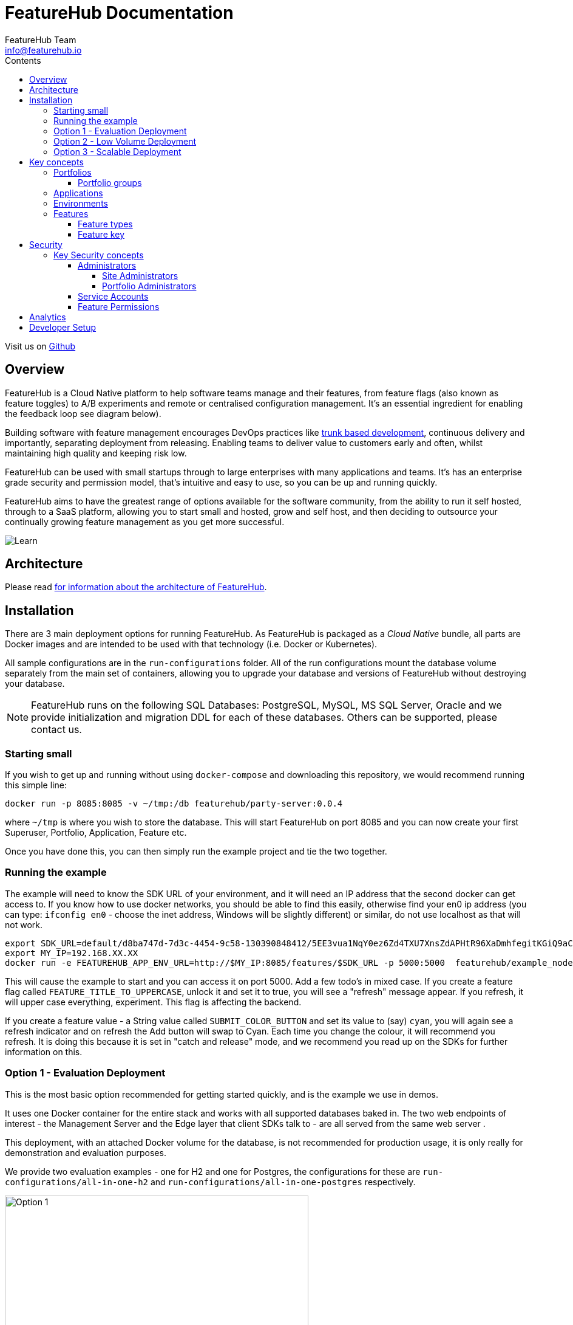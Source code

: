 = FeatureHub Documentation
FeatureHub Team <info@featurehub.io>
ifdef::env-github,env-browser[:outfilesuffix: .adoc]
:toc: left
:toclevels: 4
:toc-title: Contents

Visit us on https://github.com/featurehub-io/featurehub[Github]

== Overview

FeatureHub is a Cloud Native platform to help software teams manage and their features, from feature flags 
(also known as feature toggles) to A/B experiments and remote or centralised configuration management.
It's an essential ingredient for enabling the feedback loop see diagram below).

Building software with feature management encourages DevOps practices like
https://trunkbaseddevelopment.com[trunk based development], continuous delivery and importantly, 
separating deployment from releasing. Enabling teams to deliver value to customers early and often, 
whilst maintaining high quality and keeping risk low.

FeatureHub can be used with small startups through to large enterprises with many applications and teams.
It's has an enterprise grade security and permission model, that's intuitive and easy to use, 
so you can be up and running quickly.

FeatureHub aims to have the greatest range of options available for the software community, from the ability to run
it self hosted, through to a SaaS platform, allowing you to start small and hosted, grow and self host, and then
deciding to outsource your continually growing feature management as you get more successful. 

image::images/fh_learn_build_measure.svg[Learn,Build,Measure]

== Architecture

Please read link:architecture{outfilesuffix}[for information about the architecture of FeatureHub].

== Installation
There are 3 main deployment options for running FeatureHub. As FeatureHub is packaged as a _Cloud Native_
bundle, all parts are Docker images and are intended to be used with that technology (i.e. Docker or Kubernetes).

All sample configurations are in the `run-configurations` folder. All of the run configurations mount the 
database volume separately from the main set of containers, allowing you to upgrade your database and
versions of FeatureHub without destroying your database.

NOTE: FeatureHub runs on the following SQL Databases: PostgreSQL, MySQL, MS SQL Server, Oracle and we provide
initialization and migration DDL for each of these databases. Others can be supported, please contact us.

=== Starting small

If you wish to get up and running without using `docker-compose` and downloading this repository, we would
recommend running this simple line:

----
docker run -p 8085:8085 -v ~/tmp:/db featurehub/party-server:0.0.4
----

where `~/tmp` is where you wish to store the database. This will start FeatureHub on port 8085 and you can now
create your first Superuser, Portfolio, Application, Feature etc.

Once you have done this, you can then simply run the example project and tie the two together.

=== Running the example

The example will need to know the SDK URL of your environment, and it will need an IP address that the second
docker can get access to. If you know how to use docker networks, you should be able to find this easily, otherwise
find your en0 ip address (you can type: `ifconfig en0` - choose the inet address, Windows will be slightly different) 
or similar, do not use localhost as that will not work.

----
export SDK_URL=default/d8ba747d-7d3c-4454-9c58-130390848412/5EE3vua1NqY0ez6Zd4TXU7XnsZdAPHtR96XaDmhfegitKGiQ9aCdmtmeNUNPubkRZLJLUUpaC7b05ELk
export MY_IP=192.168.XX.XX
docker run -e FEATUREHUB_APP_ENV_URL=http://$MY_IP:8085/features/$SDK_URL -p 5000:5000  featurehub/example_node:0.0.1
----

This will cause the example to start and you can access it on port 5000. Add a few todo's in mixed case. 
If you create a feature flag called `FEATURE_TITLE_TO_UPPERCASE`, unlock it and set it to true, you will see a "refresh"
message appear. If you refresh, it will upper case everything, experiment. This flag is affecting the backend. 

If you create a feature value - a String value called `SUBMIT_COLOR_BUTTON` and set its value to (say) `cyan`, you will
again see a refresh indicator and on refresh the Add button will swap to Cyan. Each time you change the colour, it will
recommend you refresh. It is doing this because it is set in "catch and release" mode, and we recommend you read up on
the SDKs for further information on this.

=== Option 1 - Evaluation Deployment
This is the most basic option recommended for getting started quickly, and is the example we use in demos.

It uses one Docker container for the entire stack and works with all supported databases
baked in. The two web endpoints of interest -  the Management Server and the Edge layer that client
SDKs talk to - are all served from the same web server . 

This deployment, with an attached Docker volume for the database, is not recommended for production usage,
it is only really for demonstration and evaluation purposes.

We provide two evaluation examples - one for H2 and one for Postgres, the configurations for these are 
`run-configurations/all-in-one-h2` and `run-configurations/all-in-one-postgres` respectively.

image::images/fh_deployment_option_1.svg[Option 1,500]

NOTE: H2 and Postgres are the two databases we test actively with.

=== Option 2 - Low Volume Deployment
In this deployment, all components (MR, Dacha, NATS, Edge) are split into separate Docker containers, but 
`docker-compose` runs them all in the same server. This example is intended to show you how you can 
split and separate the configuration for each of these pieces. 

Because they are deployed in separate containers, you have considerably greater control over what 
network traffic gains access to each of these pieces, and they do not all sit under the same Web server. However
because they run in a single Docker-Compose, they must run on different ports, which means you will need further
configuration to expose them in a normal organisation.

image::images/fh_deployment_option_3.svg[Option 2,500]
NOTE: In this `docker-compose` image, there is a database along with an initialization script. If you are wishing
to seriously use this, you will need to run an external database.

=== Option 3 - Scalable Deployment
This option is best if you want to run FeatureHub at scale. Running separate instances of Edge, Cache, NATS and
FeatureHub Server, means you can deploy these components independently for scalability and redundancy. 

NOTE: Inorder to scale FeatureHub Server, you need to have first configured a separate database
(see <<Option 2 - Low Volume Deployment>> above).

== Key concepts
=== Portfolios
Portfolios are simply a collection of one or more applications.  Typically, portfolios are named to match areas of your
business where groups of applications (or application suites) live.  Once created these portfolios
can be managed autonomously (via <<_portfolio_administrators>>) from the rest of FeatureHub. There is no limit to
the number of portfolios you can have.

image::images/fh_overview.svg[Overview,500]

==== Portfolio groups
You can create one or more groups of people, these groups can be used to set various permissions
on the applications and their environments, within the portfolio.  Either use the same groups across applications within the
portfolio, or create separate groups for each application.
Some example groups might be:

* _Developers_ (Typically can create features and change feature values in non-production environments)
* _Testers_ (Typically can change feature values in non-production environments)
* _Operations_ (Typically can't create or delete features but can update values in production)

NOTE: Every Portfolio automatically gets a group called "Administrators", Simply adding people to this group will 
make them administrators for this portfolio, and they can do anything in any application within that Portfolio.

=== Applications

Applications are where you create features and environments, they belong inside a portfolio.

=== Environments

Applications have one or more environments, these typically refer to groups of co-operating deployments of your
application in different environments. There are often multiple development environments, testing environments, 
acceptance testing and customer demo environments depending on the application. 

When an application is created there is always an initial environment 
called `Production` created. The values of your features are set, per environment. 

Every FeatureHub environment has a unique ID, this ID plus a Service Account is what you reference in your application via the 
SDK when you query for the value of the features.

=== Features

Features are the main part of FeatureHub, they can be simple feature flags, strings, numbers or more advanced JSON 
formats intended for forms of configuration.

==== Feature types

You can create features of the following types:

* `BOOLEAN` used for basic feature flags (toggles)
* `NUMBER` numerical values
* `STRING` string values
* `JSON` valid JSON only (typically used for remote configuration, or otherwise overriding internal values of an application)

NOTE: future support will exist for YAML and JSON-Schema to ensure valid configuration for JSON and YAML types.

==== Feature key

The feature key is the reference you use in your application, when you use the SDK,
you can check the value of a feature, referencing the feature key.
It *must be unique* for your application.

NOTE: See <<Feature Permissions>> for details on the various states a feature can have.

== Security

=== Key Security concepts
==== Administrators
There are two types of administrators, *Site Administrators* and *Portfolio Administrators*.

===== Site Administrators
* *Site Administrators* can:
** Create and manage users of the system
** Create and manage portfolios

===== Portfolio Administrators
* *Portfolio Administrators* can:
** Create and manage portfolio groups
** Create applications
** Manage access to applications
** Create Service Accounts

NOTE: Every Portfolio automatically gets a group called "Administrators", Simply adding people to this group 
will make them administrators for this portfolio.

==== Service Accounts

Service accounts are used for programmatic access to the features for an application.
A service account will need a minimum of `READ` access to an environment in order to access a feature value.

==== Feature Permissions
For each application environment, there are permissions you can assign to portfolio groups or service accounts.

* `READ` Can see the value of a feature
* `LOCK` Can lock a feature, so it's value can't be changed, this gives us a
safety net when deploying incomplete code into production.
(Typically developers and testers keep features locked until they are finished and ready to be set)
* `UNLOCK` Can unlock a feature, so it's value can be changed
* `CHANGE_VALUE` Can change the value of a feature

All feature flags are automatically created in all environments, set to "off" and locked. 

NOTE: Groups can also separately be assigned the permission to create, edit and delete entire features.

== Analytics

Please read the following link:analytics{outfilesuffix}[for information about Analytics]

== Developer Setup

Please read link:developers{outfilesuffix}[for information about Developer Setup]

